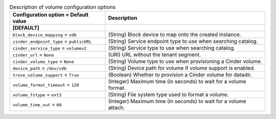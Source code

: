..
    Warning: Do not edit this file. It is automatically generated from the
    software project's code and your changes will be overwritten.

    The tool to generate this file lives in openstack-doc-tools repository.

    Please make any changes needed in the code, then run the
    autogenerate-config-doc tool from the openstack-doc-tools repository, or
    ask for help on the documentation mailing list, IRC channel or meeting.

.. _trove-volume:

.. list-table:: Description of volume configuration options
   :header-rows: 1
   :class: config-ref-table

   * - Configuration option = Default value
     - Description
   * - **[DEFAULT]**
     -
   * - ``block_device_mapping`` = ``vdb``
     - (String) Block device to map onto the created instance.
   * - ``cinder_endpoint_type`` = ``publicURL``
     - (String) Service endpoint type to use when searching catalog.
   * - ``cinder_service_type`` = ``volumev2``
     - (String) Service type to use when searching catalog.
   * - ``cinder_url`` = ``None``
     - (URI) URL without the tenant segment.
   * - ``cinder_volume_type`` = ``None``
     - (String) Volume type to use when provisioning a Cinder volume.
   * - ``device_path`` = ``/dev/vdb``
     - (String) Device path for volume if volume support is enabled.
   * - ``trove_volume_support`` = ``True``
     - (Boolean) Whether to provision a Cinder volume for datadir.
   * - ``volume_format_timeout`` = ``120``
     - (Integer) Maximum time (in seconds) to wait for a volume format.
   * - ``volume_fstype`` = ``ext3``
     - (String) File system type used to format a volume.
   * - ``volume_time_out`` = ``60``
     - (Integer) Maximum time (in seconds) to wait for a volume attach.
